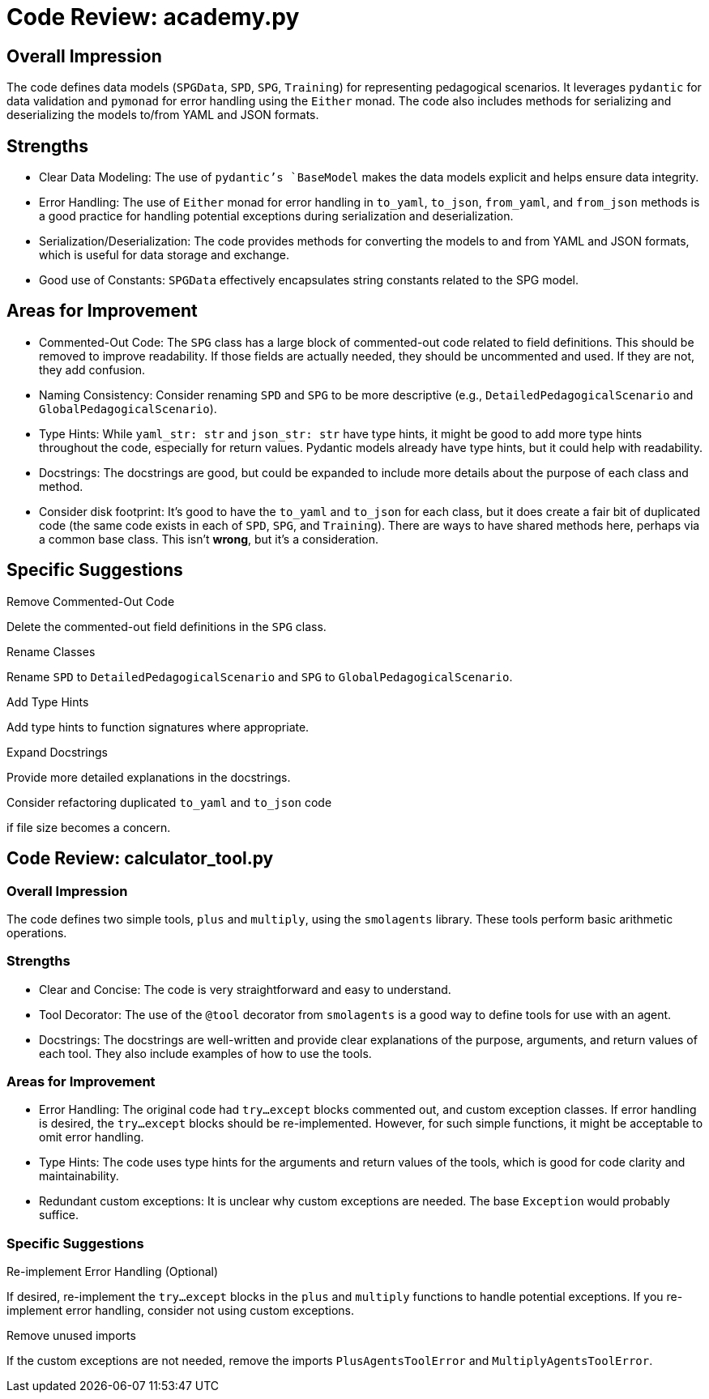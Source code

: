 = Code Review: academy.py

== Overall Impression

The code defines data models (`SPGData`, `SPD`, `SPG`, `Training`) for representing pedagogical scenarios. It leverages `pydantic` for data validation and `pymonad` for error handling using the `Either` monad. The code also includes methods for serializing and deserializing the models to/from YAML and JSON formats.

== Strengths

*   Clear Data Modeling: The use of `pydantic`'s `BaseModel` makes the data models explicit and helps ensure data integrity.
*   Error Handling: The use of `Either` monad for error handling in `to_yaml`, `to_json`, `from_yaml`, and `from_json` methods is a good practice for handling potential exceptions during serialization and deserialization.
*   Serialization/Deserialization: The code provides methods for converting the models to and from YAML and JSON formats, which is useful for data storage and exchange.
*   Good use of Constants:  `SPGData` effectively encapsulates string constants related to the SPG model.

== Areas for Improvement

*   Commented-Out Code: The `SPG` class has a large block of commented-out code related to field definitions. This should be removed to improve readability.  If those fields are actually needed, they should be uncommented and used.  If they are not, they add confusion.
*   Naming Consistency:  Consider renaming `SPD` and `SPG` to be more descriptive (e.g., `DetailedPedagogicalScenario` and `GlobalPedagogicalScenario`).
*   Type Hints:  While `yaml_str: str` and `json_str: str` have type hints, it might be good to add more type hints throughout the code, especially for return values.  Pydantic models already have type hints, but it could help with readability.
*   Docstrings: The docstrings are good, but could be expanded to include more details about the purpose of each class and method.
*   Consider disk footprint:  It's good to have the `to_yaml` and `to_json` for each class, but it does create a fair bit of duplicated code (the same code exists in each of `SPD`, `SPG`, and `Training`).  There are ways to have shared methods here, perhaps via a common base class.  This isn't *wrong*, but it's a consideration.

== Specific Suggestions

.Remove Commented-Out Code
Delete the commented-out field definitions in the `SPG` class.

.Rename Classes
Rename `SPD` to `DetailedPedagogicalScenario` and `SPG` to `GlobalPedagogicalScenario`.

.Add Type Hints
Add type hints to function signatures where appropriate.

.Expand Docstrings
Provide more detailed explanations in the docstrings.

.Consider refactoring duplicated `to_yaml` and `to_json` code
if file size becomes a concern.


== Code Review: calculator_tool.py

=== Overall Impression

The code defines two simple tools, `plus` and `multiply`, using the `smolagents` library. These tools perform basic arithmetic operations.

=== Strengths

*   Clear and Concise: The code is very straightforward and easy to understand.
*   Tool Decorator: The use of the `@tool` decorator from `smolagents` is a good way to define tools for use with an agent.
*   Docstrings: The docstrings are well-written and provide clear explanations of the purpose, arguments, and return values of each tool. They also include examples of how to use the tools.

=== Areas for Improvement

*   Error Handling: The original code had `try...except` blocks commented out, and custom exception classes. If error handling is desired, the `try...except` blocks should be re-implemented. However, for such simple functions, it might be acceptable to omit error handling.
*   Type Hints: The code uses type hints for the arguments and return values of the tools, which is good for code clarity and maintainability.
*   Redundant custom exceptions: It is unclear why custom exceptions are needed. The base `Exception` would probably suffice.

=== Specific Suggestions

.Re-implement Error Handling (Optional)
If desired, re-implement the `try...except` blocks in the `plus` and `multiply` functions to handle potential exceptions. If you re-implement error handling, consider not using custom exceptions.

.Remove unused imports
If the custom exceptions are not needed, remove the imports `PlusAgentsToolError` and `MultiplyAgentsToolError`.
